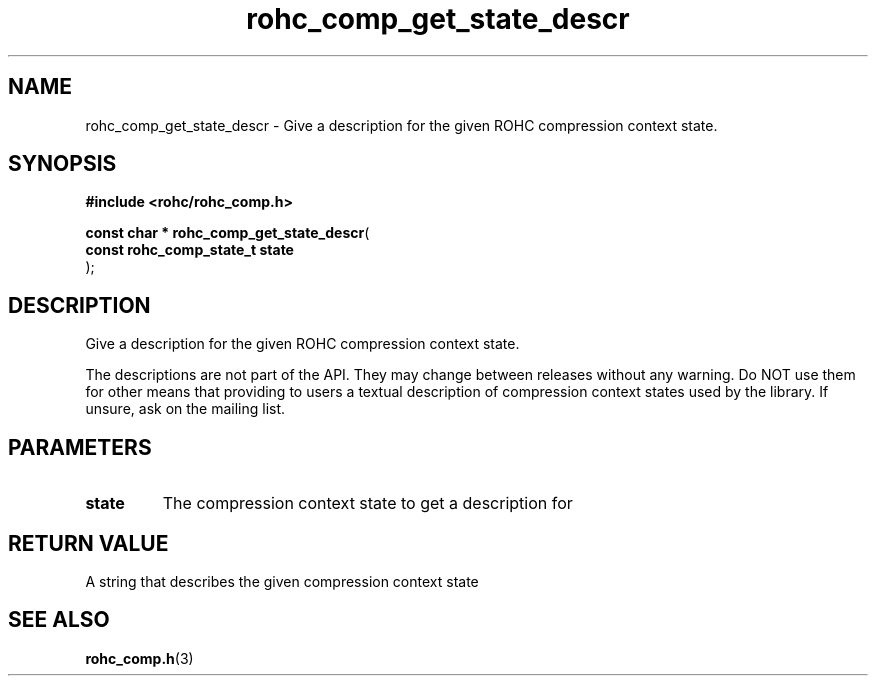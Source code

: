 .\" File automatically generated by doxy2man0.1
.\" Generation date: ven. déc. 1 2017
.TH rohc_comp_get_state_descr 3 2017-12-01 "ROHC" "ROHC library Programmer's Manual"
.SH "NAME"
rohc_comp_get_state_descr \- Give a description for the given ROHC compression context state.
.SH SYNOPSIS
.nf
.B #include <rohc/rohc_comp.h>
.sp
\fBconst char * rohc_comp_get_state_descr\fP(
    \fBconst rohc_comp_state_t  state\fP
);
.fi
.SH DESCRIPTION
.PP 
Give a description for the given ROHC compression context state.
.PP 
The descriptions are not part of the API. They may change between releases without any warning. Do NOT use them for other means that providing to users a textual description of compression context states used by the library. If unsure, ask on the mailing list.
.SH PARAMETERS
.TP
.B state
The compression context state to get a description for 
.SH RETURN VALUE
.PP
A string that describes the given compression context state 
.SH SEE ALSO
.BR rohc_comp.h (3)
